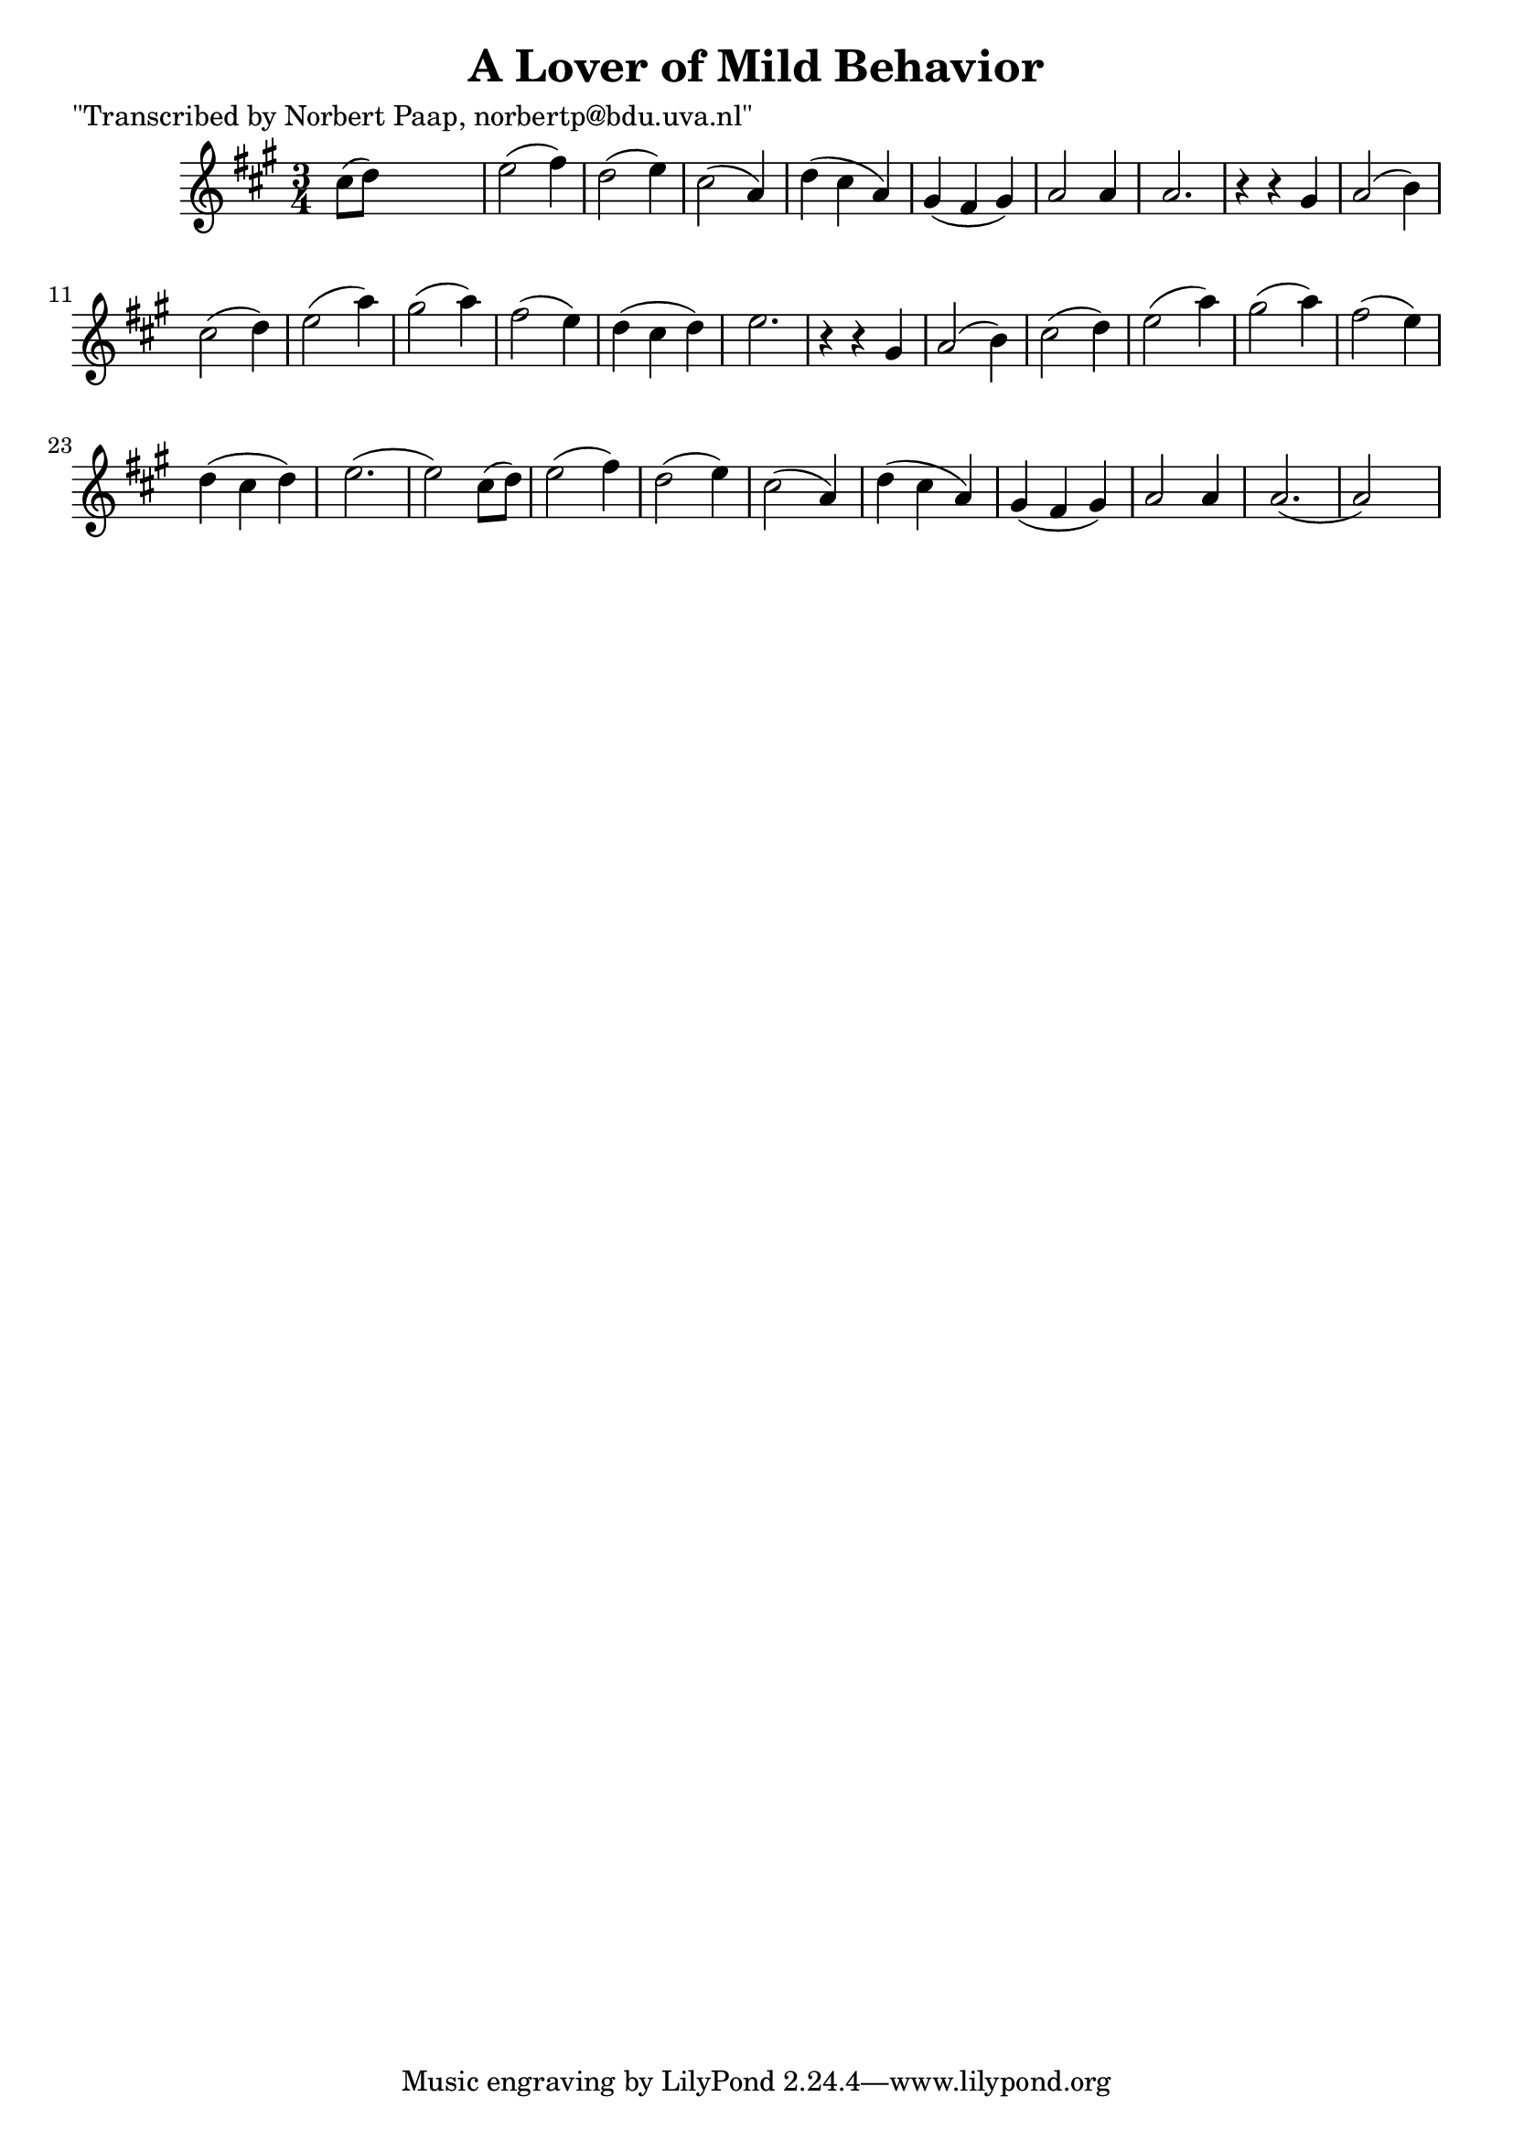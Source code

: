 
\version "2.16.2"
% automatically converted by musicxml2ly from xml/0030_np.xml

%% additional definitions required by the score:
\language "english"


\header {
    poet = "\"Transcribed by Norbert Paap, norbertp@bdu.uva.nl\""
    encoder = "abc2xml version 63"
    encodingdate = "2015-01-25"
    title = "A Lover of Mild Behavior"
    }

\layout {
    \context { \Score
        autoBeaming = ##f
        }
    }
PartPOneVoiceOne =  \relative cs'' {
    \key a \major \time 3/4 cs8 ( [ d8 ) ] s2 | % 2
    e2 ( fs4 ) | % 3
    d2 ( e4 ) | % 4
    cs2 ( a4 ) | % 5
    d4 ( cs4 a4 ) | % 6
    gs4 ( fs4 gs4 ) | % 7
    a2 a4 | % 8
    a2. | % 9
    r4 r4 gs4 | \barNumberCheck #10
    a2 ( b4 ) | % 11
    cs2 ( d4 ) | % 12
    e2 ( a4 ) | % 13
    gs2 ( a4 ) | % 14
    fs2 ( e4 ) | % 15
    d4 ( cs4 d4 ) | % 16
    e2. | % 17
    r4 r4 gs,4 | % 18
    a2 ( b4 ) | % 19
    cs2 ( d4 ) | \barNumberCheck #20
    e2 ( a4 ) | % 21
    gs2 ( a4 ) | % 22
    fs2 ( e4 ) | % 23
    d4 ( cs4 d4 ) | % 24
    e2. ( | % 25
    e2 ) cs8 ( [ d8 ) ] | % 26
    e2 ( fs4 ) | % 27
    d2 ( e4 ) | % 28
    cs2 ( a4 ) | % 29
    d4 ( cs4 a4 ) | \barNumberCheck #30
    gs4 ( fs4 gs4 ) | % 31
    a2 a4 | % 32
    a2. ( | % 33
    a2 ) s4 \repeat volta 2 {
        }
    }


% The score definition
\score {
    <<
        \new Staff <<
            \context Staff << 
                \context Voice = "PartPOneVoiceOne" { \PartPOneVoiceOne }
                >>
            >>
        
        >>
    \layout {}
    % To create MIDI output, uncomment the following line:
    %  \midi {}
    }


